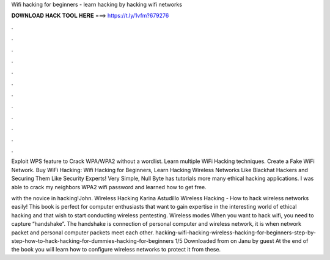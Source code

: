 Wifi hacking for beginners - learn hacking by hacking wifi networks



𝐃𝐎𝐖𝐍𝐋𝐎𝐀𝐃 𝐇𝐀𝐂𝐊 𝐓𝐎𝐎𝐋 𝐇𝐄𝐑𝐄 ===> https://t.ly/1vfm?679276



.



.



.



.



.



.



.



.



.



.



.



.

Exploit WPS feature to Crack WPA/WPA2 without a wordlist. Learn multiple WiFi Hacking techniques. Create a Fake WiFi Network. Buy WiFi Hacking: Wifi Hacking for Beginners, Learn Hacking Wireless Networks Like Blackhat Hackers and Securing Them Like Security Experts! Very Simple, Null Byte has tutorials more many ethical hacking applications. I was able to crack my neighbors WPA2 wifi password and learned how to get free.

with the novice in  hacking!John. Wireless Hacking Karina Astudillo Wireless Hacking - How to hack wireless networks easily! This book is perfect for computer enthusiasts that want to gain expertise in the interesting world of ethical hacking and that wish to start conducting wireless pentesting. Wireless modes When you want to hack wifi, you need to capture “handshake”. The handshake is connection of personal computer and wireless network, it is when network packet and personal computer packets meet each other. hacking-wifi-hacking-wireless-hacking-for-beginners-step-by-step-how-to-hack-hacking-for-dummies-hacking-for-beginners 1/5 Downloaded from  on Janu by guest At the end of the book you will learn how to configure wireless networks to protect it from these.
